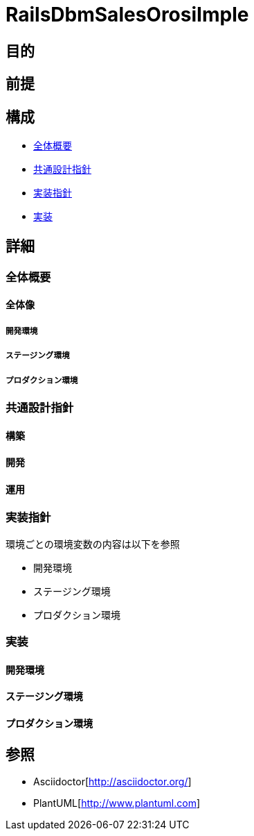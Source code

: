 [TOC]

= RailsDbmSalesOrosiImple

== 目的

== 前提


== 構成
* <<anchor-1,全体概要>>
* <<anchor-2,共通設計指針>>
* <<anchor-3,実装指針>>
* <<anchor-4,実装>>

== 詳細
=== 全体概要[[anchor-1]]
==== 全体像
===== 開発環境
===== ステージング環境
===== プロダクション環境
=== 共通設計指針[[anchor-2]]
==== 構築
==== 開発
==== 運用
=== 実装指針[[anchor-3]]
環境ごとの環境変数の内容は以下を参照

* 開発環境
* ステージング環境
* プロダクション環境

=== 実装[[anchor-4]]
==== 開発環境
==== ステージング環境
==== プロダクション環境

== 参照
* Asciidoctor[http://asciidoctor.org/]
* PlantUML[http://www.plantuml.com]
